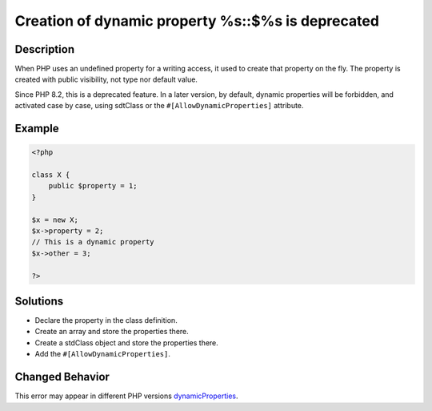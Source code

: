 .. _creation-of-dynamic-property-%s::\$%s-is-deprecated:

Creation of dynamic property %s::$%s is deprecated
--------------------------------------------------
 
.. meta::
	:description:
		Creation of dynamic property %s::$%s is deprecated: When PHP uses an undefined property for a writing access, it used to create that property on the fly.
	:og:image: https://php-changed-behaviors.readthedocs.io/en/latest/_static/logo.png
	:og:type: article
	:og:title: Creation of dynamic property %s::$%s is deprecated
	:og:description: When PHP uses an undefined property for a writing access, it used to create that property on the fly
	:og:url: https://php-errors.readthedocs.io/en/latest/messages/creation-of-dynamic-property-%25s%3A%3A%24%25s-is-deprecated.html
	:og:locale: en
	:twitter:card: summary_large_image
	:twitter:site: @exakat
	:twitter:title: Creation of dynamic property %s::$%s is deprecated
	:twitter:description: Creation of dynamic property %s::$%s is deprecated: When PHP uses an undefined property for a writing access, it used to create that property on the fly
	:twitter:creator: @exakat
	:twitter:image:src: https://php-changed-behaviors.readthedocs.io/en/latest/_static/logo.png

.. raw:: html

	<script type="application/ld+json">{"@context":"https:\/\/schema.org","@graph":[{"@type":"WebPage","@id":"https:\/\/php-errors.readthedocs.io\/en\/latest\/tips\/creation-of-dynamic-property-%s::$%s-is-deprecated.html","url":"https:\/\/php-errors.readthedocs.io\/en\/latest\/tips\/creation-of-dynamic-property-%s::$%s-is-deprecated.html","name":"Creation of dynamic property %s::$%s is deprecated","isPartOf":{"@id":"https:\/\/www.exakat.io\/"},"datePublished":"Fri, 04 Apr 2025 19:30:28 +0000","dateModified":"Wed, 02 Apr 2025 19:12:16 +0000","description":"When PHP uses an undefined property for a writing access, it used to create that property on the fly","inLanguage":"en-US","potentialAction":[{"@type":"ReadAction","target":["https:\/\/php-tips.readthedocs.io\/en\/latest\/tips\/creation-of-dynamic-property-%s::$%s-is-deprecated.html"]}]},{"@type":"WebSite","@id":"https:\/\/www.exakat.io\/","url":"https:\/\/www.exakat.io\/","name":"Exakat","description":"Smart PHP static analysis","inLanguage":"en-US"}]}</script>

Description
___________
 
When PHP uses an undefined property for a writing access, it used to create that property on the fly. The property is created with public visibility, not type nor default value. 

Since PHP 8.2, this is a deprecated feature. In a later version, by default, dynamic properties will be forbidden, and activated case by case, using sdtClass or the ``#[AllowDynamicProperties]`` attribute.

Example
_______

.. code-block:: php

   <?php
   
   class X {
       public $property = 1;
   }
   
   $x = new X;
   $x->property = 2;
   // This is a dynamic property
   $x->other = 3;
   
   ?>

Solutions
_________

+ Declare the property in the class definition.
+ Create an array and store the properties there.
+ Create a stdClass object and store the properties there.
+ Add the ``#[AllowDynamicProperties]``.

Changed Behavior
________________

This error may appear in different PHP versions `dynamicProperties <https://php-changed-behaviors.readthedocs.io/en/latest/behavior/dynamicProperties.html>`_.
